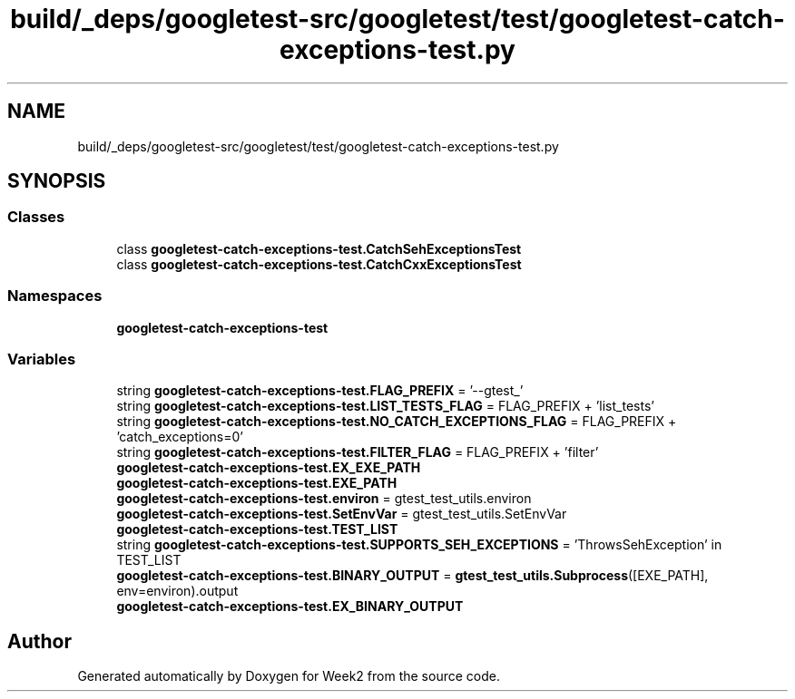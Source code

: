 .TH "build/_deps/googletest-src/googletest/test/googletest-catch-exceptions-test.py" 3 "Tue Sep 12 2023" "Week2" \" -*- nroff -*-
.ad l
.nh
.SH NAME
build/_deps/googletest-src/googletest/test/googletest-catch-exceptions-test.py
.SH SYNOPSIS
.br
.PP
.SS "Classes"

.in +1c
.ti -1c
.RI "class \fBgoogletest\-catch\-exceptions\-test\&.CatchSehExceptionsTest\fP"
.br
.ti -1c
.RI "class \fBgoogletest\-catch\-exceptions\-test\&.CatchCxxExceptionsTest\fP"
.br
.in -1c
.SS "Namespaces"

.in +1c
.ti -1c
.RI " \fBgoogletest\-catch\-exceptions\-test\fP"
.br
.in -1c
.SS "Variables"

.in +1c
.ti -1c
.RI "string \fBgoogletest\-catch\-exceptions\-test\&.FLAG_PREFIX\fP = '\-\-gtest_'"
.br
.ti -1c
.RI "string \fBgoogletest\-catch\-exceptions\-test\&.LIST_TESTS_FLAG\fP = FLAG_PREFIX + 'list_tests'"
.br
.ti -1c
.RI "string \fBgoogletest\-catch\-exceptions\-test\&.NO_CATCH_EXCEPTIONS_FLAG\fP = FLAG_PREFIX + 'catch_exceptions=0'"
.br
.ti -1c
.RI "string \fBgoogletest\-catch\-exceptions\-test\&.FILTER_FLAG\fP = FLAG_PREFIX + 'filter'"
.br
.ti -1c
.RI "\fBgoogletest\-catch\-exceptions\-test\&.EX_EXE_PATH\fP"
.br
.ti -1c
.RI "\fBgoogletest\-catch\-exceptions\-test\&.EXE_PATH\fP"
.br
.ti -1c
.RI "\fBgoogletest\-catch\-exceptions\-test\&.environ\fP = gtest_test_utils\&.environ"
.br
.ti -1c
.RI "\fBgoogletest\-catch\-exceptions\-test\&.SetEnvVar\fP = gtest_test_utils\&.SetEnvVar"
.br
.ti -1c
.RI "\fBgoogletest\-catch\-exceptions\-test\&.TEST_LIST\fP"
.br
.ti -1c
.RI "string \fBgoogletest\-catch\-exceptions\-test\&.SUPPORTS_SEH_EXCEPTIONS\fP = 'ThrowsSehException' in TEST_LIST"
.br
.ti -1c
.RI "\fBgoogletest\-catch\-exceptions\-test\&.BINARY_OUTPUT\fP = \fBgtest_test_utils\&.Subprocess\fP([EXE_PATH], env=environ)\&.output"
.br
.ti -1c
.RI "\fBgoogletest\-catch\-exceptions\-test\&.EX_BINARY_OUTPUT\fP"
.br
.in -1c
.SH "Author"
.PP 
Generated automatically by Doxygen for Week2 from the source code\&.
